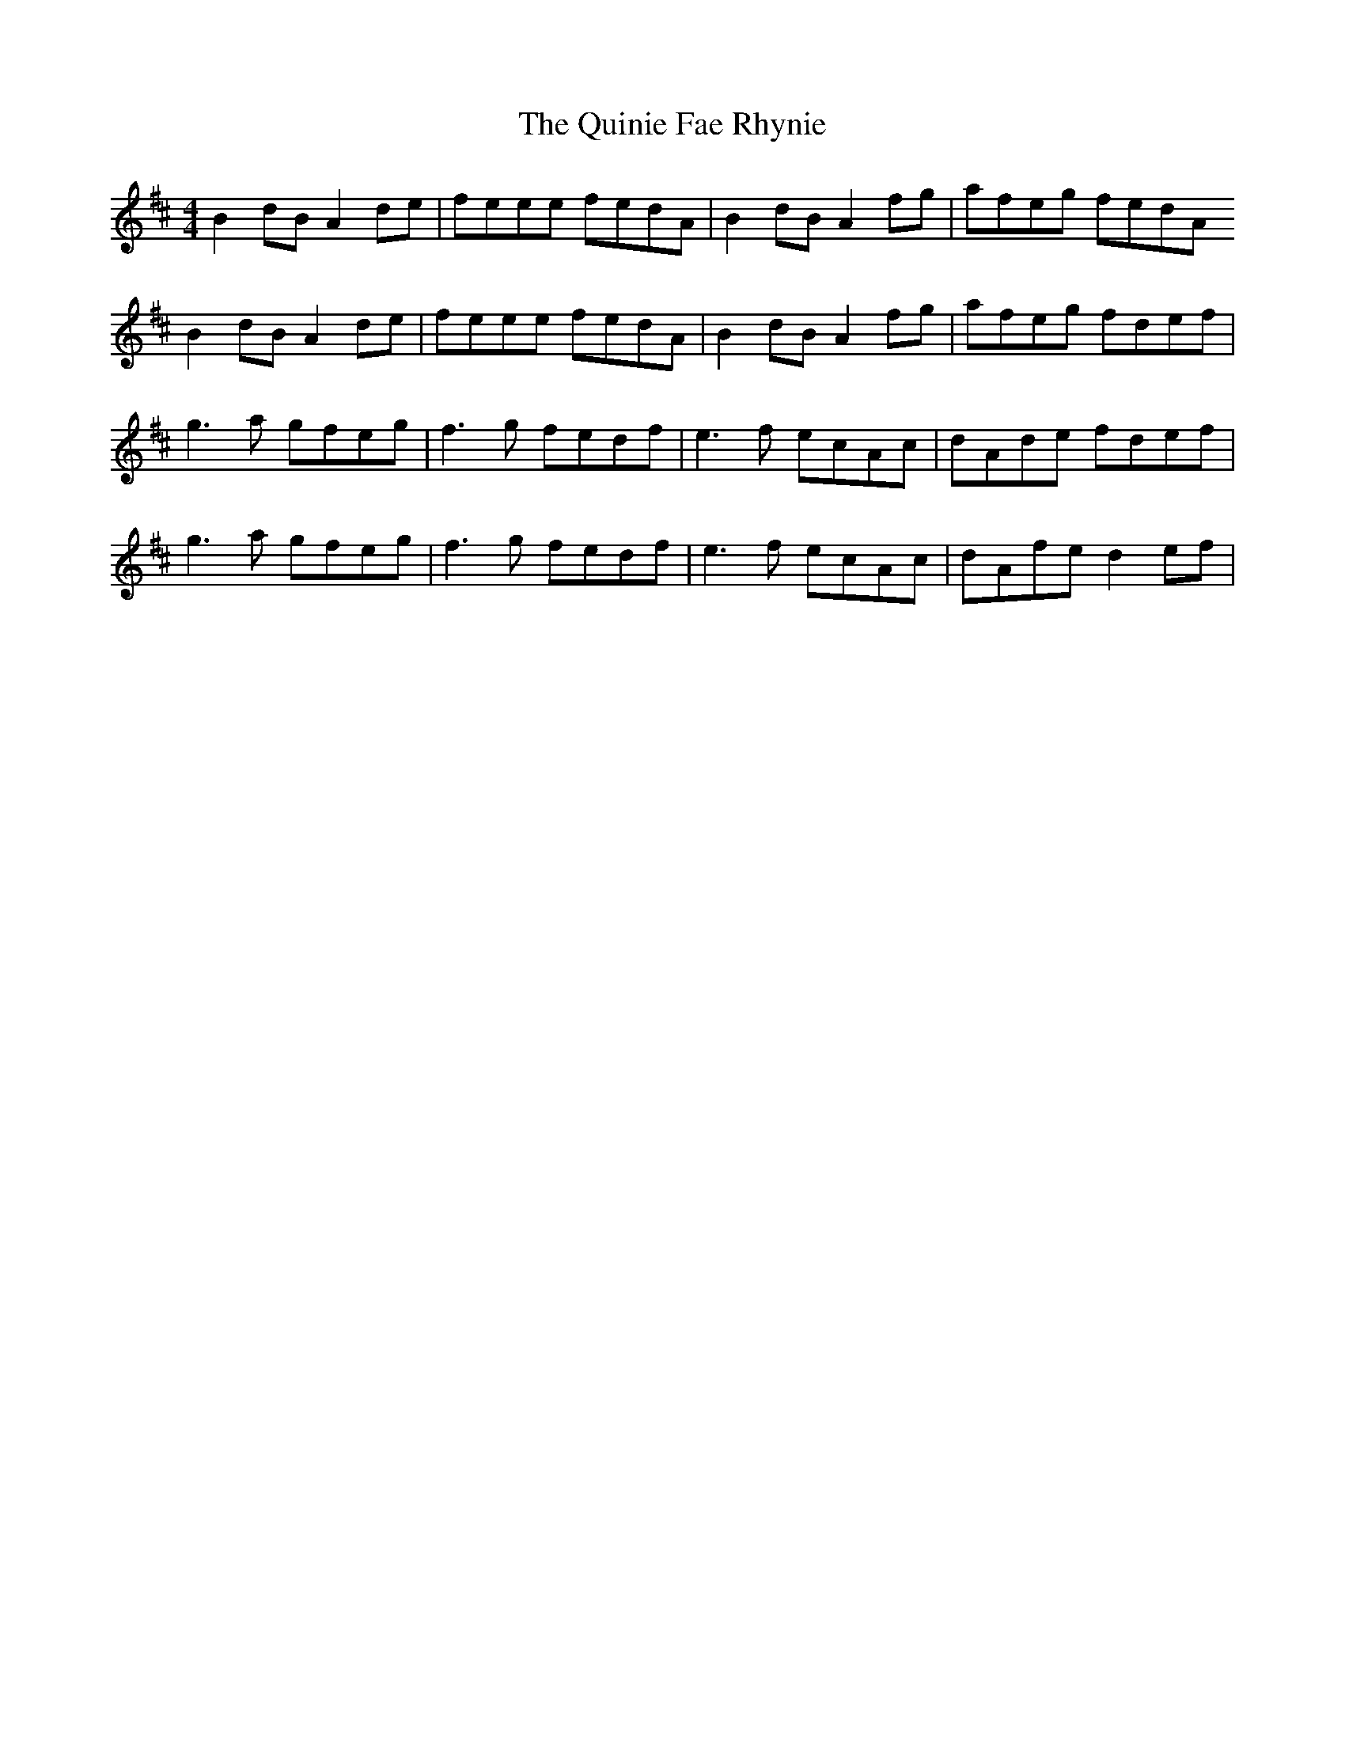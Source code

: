 X: 33427
T: Quinie Fae Rhynie, The
R: reel
M: 4/4
K: Dmajor
B2dB A2de|feee fedA|B2dB A2fg|afeg fedA
B2dB A2de|feee fedA|B2dB A2fg|afeg fdef|
g3a gfeg|f3g fedf|e3f ecAc|dAde fdef|
g3a gfeg|f3g fedf|e3f ecAc|dAfe d2ef|

